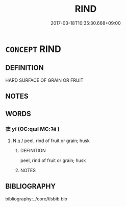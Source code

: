 # -*- mode: mandoku-tls-view -*-
#+TITLE: RIND
#+DATE: 2017-03-18T10:35:30.668+09:00        
#+STARTUP: content
* =CONCEPT= RIND
:PROPERTIES:
:CUSTOM_ID: uuid-076be8ba-36c2-49c9-b580-fbd55fab2202
:SYNONYM+:  PEEL HUSK
:END:
** DEFINITION

HARD SURFACE OF GRAIN OR FRUIT

** NOTES

** WORDS
   :PROPERTIES:
   :VISIBILITY: children
   :END:
*** 衣 yī (OC:qɯl MC:ʔɨi )
:PROPERTIES:
:CUSTOM_ID: uuid-7169e090-dd65-4769-8057-dcede185a062
:Char+: 衣(145,0/6) 
:GY_IDS+: uuid-28e4431a-02b5-45a4-82d2-9f49e5f3b29e
:PY+: yī     
:OC+: qɯl     
:MC+: ʔɨi     
:END: 
**** N [[tls:syn-func::#uuid-8717712d-14a4-4ae2-be7a-6e18e61d929b][n]] / peel, rind of fruit or grain; husk
:PROPERTIES:
:CUSTOM_ID: uuid-9b05e3ef-924a-40fe-9fa3-68566139f60e
:END:
****** DEFINITION

peel, rind of fruit or grain; husk

****** NOTES

** BIBLIOGRAPHY
bibliography:../core/tlsbib.bib
